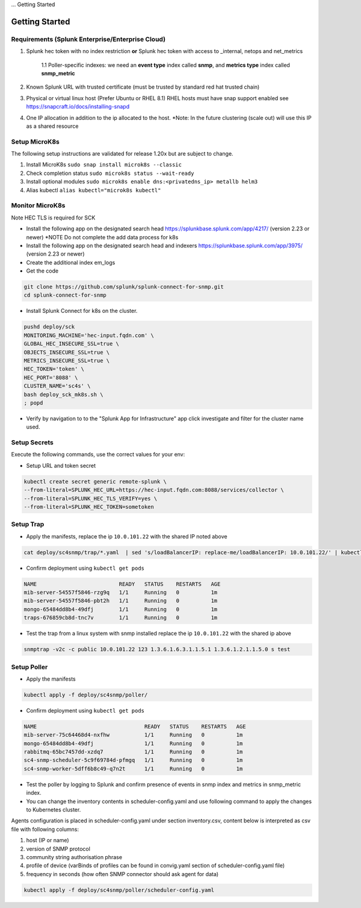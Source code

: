 ... Getting Started

Getting Started
===================================================

Requirements (Splunk Enterprise/Enterprise Cloud)
---------------------------------------------------

1. Splunk hec token with no index restriction **or** Splunk hec token with access to _internal, netops and net_metrics

    1.1 Poller-specific indexes: we need an **event type** index called **snmp**, and **metrics type** index called **snmp_metric**
2. Known Splunk URL with trusted certificate (must be trusted by standard red hat trusted chain)
3. Physical or virtual linux host (Prefer Ubuntu or RHEL 8.1) RHEL hosts must have snap support enabled see https://snapcraft.io/docs/installing-snapd
4. One IP allocation in addition to the ip allocated to the host. *Note: In the future clustering (scale out) will use this IP as a shared resource

Setup MicroK8s
---------------------------------------------------

The following setup instructions are validated for release 1.20x but are subject to change.

1. Install MicroK8s ``sudo snap install microk8s --classic``
2. Check completion status ``sudo microk8s status --wait-ready``
3. Install optional modules ``sudo microk8s enable dns:<privatedns_ip> metallb helm3``
4. Alias kubectl ``alias kubectl="microk8s kubectl"``

Monitor MicroK8s
---------------------------------------------------

Note HEC TLS is required for SCK

* Install the following app on the designated search head https://splunkbase.splunk.com/app/4217/ (version 2.23 or newer) *NOTE Do not complete the add data process for k8s
* Install the following app on the designated search head  and indexers https://splunkbase.splunk.com/app/3975/ (version 2.23 or newer)
* Create the additional index em_logs
* Get the code

.. code-block:: bash

   git clone https://github.com/splunk/splunk-connect-for-snmp.git
   cd splunk-connect-for-snmp

* Install Splunk Connect for k8s on the cluster. 

.. code-block:: bash

    pushd deploy/sck
    MONITORING_MACHINE='hec-input.fqdn.com' \
    GLOBAL_HEC_INSECURE_SSL=true \
    OBJECTS_INSECURE_SSL=true \
    METRICS_INSECURE_SSL=true \
    HEC_TOKEN='token' \
    HEC_PORT='8088' \
    CLUSTER_NAME='sc4s' \
    bash deploy_sck_mk8s.sh \
    ; popd

* Verify by navigation to to the "Splunk App for Infrastructure" app click investigate and filter for the cluster name used.

Setup Secrets
---------------------------------------------------

Execute the following commands, use the correct values for your env:

* Setup URL and token secret

.. code-block:: bash

   kubectl create secret generic remote-splunk \
   --from-literal=SPLUNK_HEC_URL=https://hec-input.fqdn.com:8088/services/collector \
   --from-literal=SPLUNK_HEC_TLS_VERIFY=yes \
   --from-literal=SPLUNK_HEC_TOKEN=sometoken
   

Setup Trap
---------------------------------------------------
* Apply the manifests, replace the ip ``10.0.101.22`` with the shared IP noted above

.. code-block:: bash

    cat deploy/sc4snmp/trap/*.yaml  | sed 's/loadBalancerIP: replace-me/loadBalancerIP: 10.0.101.22/' | kubectl apply -f -

* Confirm deployment using ``kubectl get pods``

.. code-block:: bash

    NAME                          READY   STATUS    RESTARTS   AGE
    mib-server-54557f5846-rzg9q   1/1     Running   0          1m
    mib-server-54557f5846-pbt2h   1/1     Running   0          1m
    mongo-65484dd8b4-49dfj        1/1     Running   0          1m
    traps-676859cb8d-tnc7v        1/1     Running   0          1m

* Test the trap from a linux system with snmp installed replace the ip ``10.0.101.22`` with the shared ip above

.. code-block:: bash

    snmptrap -v2c -c public 10.0.101.22 123 1.3.6.1.6.3.1.1.5.1 1.3.6.1.2.1.1.5.0 s test

Setup Poller
---------------------------------------------------

* Apply the manifests

.. code-block:: bash

    kubectl apply -f deploy/sc4snmp/poller/

* Confirm deployment using ``kubectl get pods``

.. code-block:: bash

    NAME                                  READY   STATUS    RESTARTS   AGE
    mib-server-75c64468d4-nxfhw           1/1     Running   0          1m
    mongo-65484dd8b4-49dfj                1/1     Running   0          1m
    rabbitmq-65bc7457dd-xzdq7             1/1     Running   0          1m
    sc4-snmp-scheduler-5c9f69784d-pfmgq   1/1     Running   0          1m
    sc4-snmp-worker-5dff6b8c49-q7n2t      1/1     Running   0          1m

* Test the poller by logging to Splunk and confirm presence of events in snmp index and metrics in snmp_metric index.

* You can change the inventory contents in scheduler-config.yaml and use following command to apply the changes to Kubernetes cluster.
Agents configuration is placed in scheduler-config.yaml under section inventory.csv, content below is interpreted as csv file
with following columns:

1. host (IP or name)
2. version of SNMP protocol
3. community string authorisation phrase
4. profile of device (varBinds of profiles can be found in convig.yaml section of scheduler-config.yaml file)
5. frequency in seconds (how often SNMP connector should ask agent for data)


.. code-block:: bash

    kubectl apply -f deploy/sc4snmp/poller/scheduler-config.yaml